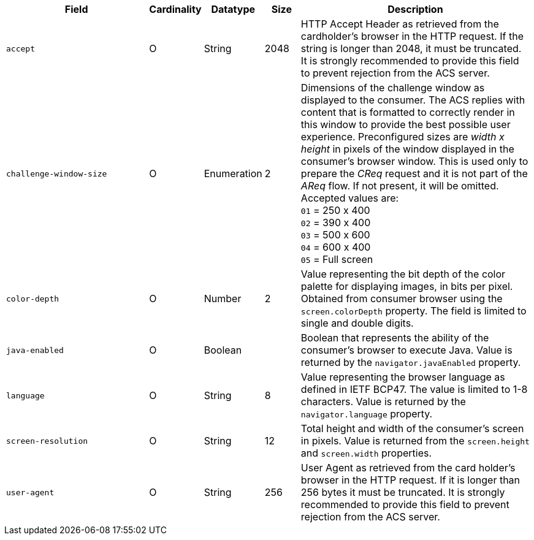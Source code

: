 [cols="30m,6,9,7,48a"]
|===
| Field | Cardinality | Datatype | Size | Description

|accept 
|O 
|String 
|2048 
|HTTP Accept Header as retrieved from the cardholder's browser in the HTTP request. If the string is longer than 2048, it must be truncated. It is strongly recommended to provide this field to prevent rejection from the ACS server.

|challenge-window-size 
|O 
|Enumeration
|2 
a|Dimensions of the challenge window as displayed to the consumer. The ACS replies with content that is formatted to correctly render in this window to provide the best possible user experience.
Preconfigured sizes are _width x height_ in pixels of the window displayed in the consumer’s browser window. This is used only to prepare the _CReq_ request and it is not part of the _AReq_ flow. If not present, it will be omitted.
Accepted values are: +
``01`` = 250 x 400 +
``02`` = 390 x 400 +
``03`` = 500 x 600 +
``04`` = 600 x 400 +
``05`` = Full screen

|color-depth 
|O 
|Number 
|2 
|Value representing the bit depth of the color palette for displaying images, in bits per pixel. Obtained from consumer browser using the ``screen.colorDepth`` property. The field is limited to single and double digits.

|java-enabled 
|O 
|Boolean 
|  
|Boolean that represents the ability of the consumer's browser to execute Java. Value is returned by the ``navigator.javaEnabled`` property.

|language 
|O 
|String 
|8 
|Value representing the browser language as defined in IETF BCP47. The value is limited to 1-8 characters. Value is returned by the ``navigator.language`` property.

| screen-resolution 
| O 
| String 
| 12 
| Total height and width of the consumer’s screen in pixels. Value is returned from the ``screen.height`` and ``screen.width`` properties.

|user-agent 
|O 
|String 
|256 
|User Agent as retrieved from the card holder's browser in the HTTP request. If it is longer than 256 bytes it must be truncated. It is strongly recommended to provide this field to prevent rejection from the ACS server.
|===

////

[#CC_Fields_xmlelements_request_browser]
.browser

The following fields are currently not part of the doc: 

| ip-address | O | String | ?? | ??
| hostname | O  | String | ?? | ??
| browser-version | O | String | ?? | ??
| os | O | String  | ?? | ??
| time-zone | O | String | ?? | ??
| referrer | O | String | ?? | ??
| headers | O | ?? | ?? | ??
| cookies | O | ?? | ?? | ??

////